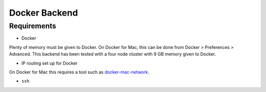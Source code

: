 Docker Backend
==============

Requirements
------------

-  Docker

Plenty of memory must be given to Docker.
On Docker for Mac, this can be done from Docker > Preferences > Advanced.
This backend has been tested with a four node cluster with 9 GB memory given to Docker.

-  IP routing set up for Docker

On Docker for Mac this requires a tool such as `docker-mac-network <https://github.com/wojas/docker-mac-network>`__.

-  ``ssh``
